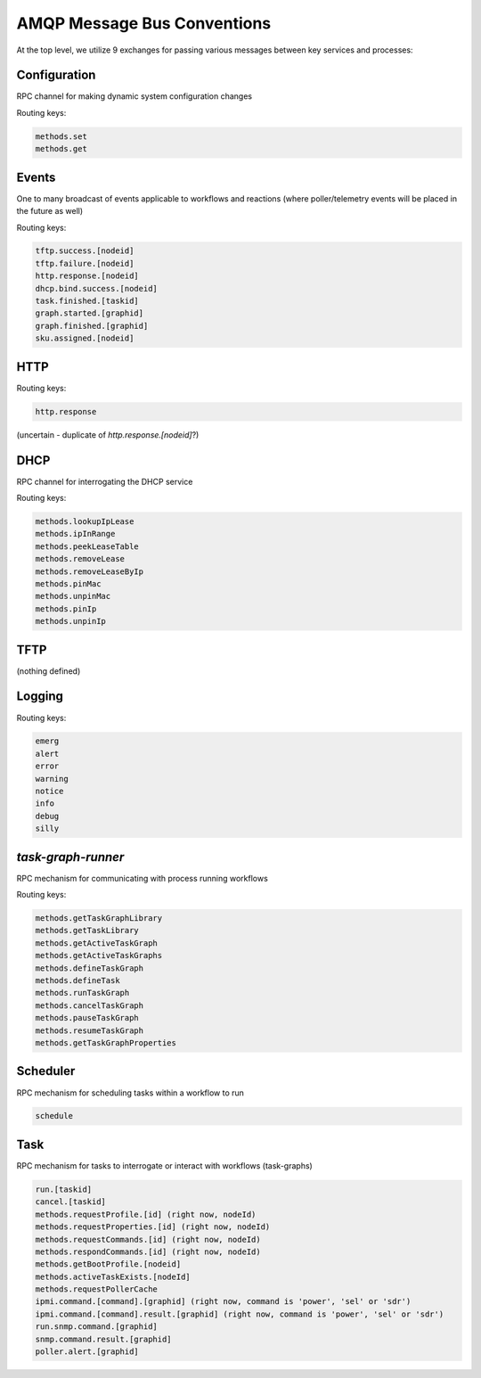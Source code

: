 AMQP Message Bus Conventions
------------------------------------

At the top level, we utilize 9 exchanges for passing various messages between key services and processes:

Configuration
~~~~~~~~~~~~~~~~~~~

RPC channel for making dynamic system configuration changes

Routing keys:

.. code-block:: bash

     methods.set
     methods.get

Events
~~~~~~~~~~~~~~~~~~~

One to many broadcast of events applicable to workflows and reactions
(where poller/telemetry events will be placed in the future as well)

Routing keys:

.. code-block:: bash

     tftp.success.[nodeid]
     tftp.failure.[nodeid]
     http.response.[nodeid]
     dhcp.bind.success.[nodeid]
     task.finished.[taskid]
     graph.started.[graphid]
     graph.finished.[graphid]
     sku.assigned.[nodeid]

HTTP
~~~~~~~~~~~~~~~~~

Routing keys:

.. code-block:: bash

     http.response

(uncertain - duplicate of `http.response.[nodeid]`?)

DHCP
~~~~~~~~~~~~~~~~

RPC channel for interrogating the DHCP service

Routing keys:

.. code-block:: bash

       methods.lookupIpLease
       methods.ipInRange
       methods.peekLeaseTable
       methods.removeLease
       methods.removeLeaseByIp
       methods.pinMac
       methods.unpinMac
       methods.pinIp
       methods.unpinIp

TFTP
~~~~~~~~~~~~~~~~~~

(nothing defined)

Logging
~~~~~~~~~~~~~~~~~

Routing keys:

.. code-block:: bash

    emerg
    alert
    error
    warning
    notice
    info
    debug
    silly

`task-graph-runner`
~~~~~~~~~~~~~~~~~~~~~~~~~~

RPC mechanism for communicating with process running workflows

Routing keys:

.. code-block:: bash

    methods.getTaskGraphLibrary
    methods.getTaskLibrary
    methods.getActiveTaskGraph
    methods.getActiveTaskGraphs
    methods.defineTaskGraph
    methods.defineTask
    methods.runTaskGraph
    methods.cancelTaskGraph
    methods.pauseTaskGraph
    methods.resumeTaskGraph
    methods.getTaskGraphProperties

Scheduler
~~~~~~~~~~~~~~~~

RPC mechanism for scheduling tasks within a workflow to run

.. code-block:: bash

    schedule

Task
~~~~~~~~~~~~~~~~

RPC mechanism for tasks to interrogate or interact with workflows (task-graphs)

.. code-block:: bash

    run.[taskid]
    cancel.[taskid]
    methods.requestProfile.[id] (right now, nodeId)
    methods.requestProperties.[id] (right now, nodeId)
    methods.requestCommands.[id] (right now, nodeId)
    methods.respondCommands.[id] (right now, nodeId)
    methods.getBootProfile.[nodeid]
    methods.activeTaskExists.[nodeId]
    methods.requestPollerCache
    ipmi.command.[command].[graphid] (right now, command is 'power', 'sel' or 'sdr')
    ipmi.command.[command].result.[graphid] (right now, command is 'power', 'sel' or 'sdr')
    run.snmp.command.[graphid]
    snmp.command.result.[graphid]
    poller.alert.[graphid]
